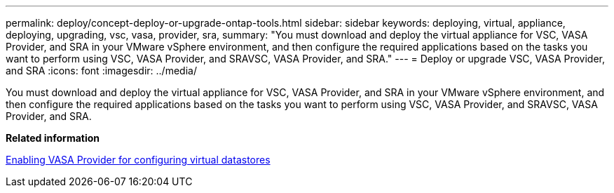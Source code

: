 ---
permalink: deploy/concept-deploy-or-upgrade-ontap-tools.html
sidebar: sidebar
keywords: deploying, virtual, appliance, deploying, upgrading, vsc, vasa, provider, sra,
summary: "You must download and deploy the virtual appliance for VSC, VASA Provider, and SRA in your VMware vSphere environment, and then configure the required applications based on the tasks you want to perform using VSC, VASA Provider, and SRAVSC, VASA Provider, and SRA."
---
= Deploy or upgrade VSC, VASA Provider, and SRA
:icons: font
:imagesdir: ../media/

[.lead]
You must download and deploy the virtual appliance for VSC, VASA Provider, and SRA in your VMware vSphere environment, and then configure the required applications based on the tasks you want to perform using VSC, VASA Provider, and SRAVSC, VASA Provider, and SRA.

*Related information*

xref:task-enable-vasa-provider-for-configuring-virtual-datastores.adoc[Enabling VASA Provider for configuring virtual datastores]
